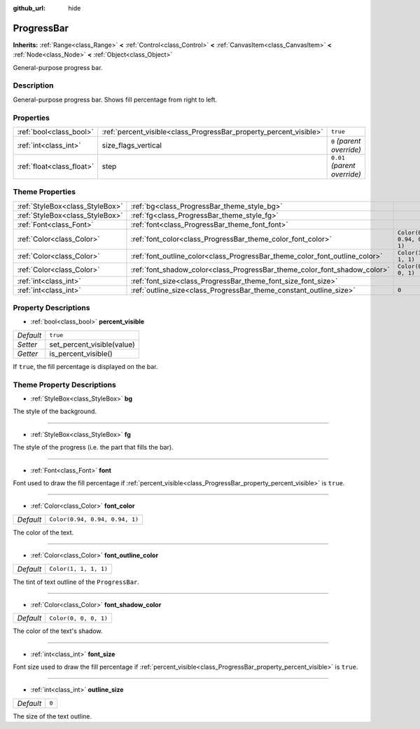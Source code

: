 :github_url: hide

.. Generated automatically by doc/tools/make_rst.py in Godot's source tree.
.. DO NOT EDIT THIS FILE, but the ProgressBar.xml source instead.
.. The source is found in doc/classes or modules/<name>/doc_classes.

.. _class_ProgressBar:

ProgressBar
===========

**Inherits:** :ref:`Range<class_Range>` **<** :ref:`Control<class_Control>` **<** :ref:`CanvasItem<class_CanvasItem>` **<** :ref:`Node<class_Node>` **<** :ref:`Object<class_Object>`

General-purpose progress bar.

Description
-----------

General-purpose progress bar. Shows fill percentage from right to left.

Properties
----------

+---------------------------+--------------------------------------------------------------------+------------------------------+
| :ref:`bool<class_bool>`   | :ref:`percent_visible<class_ProgressBar_property_percent_visible>` | ``true``                     |
+---------------------------+--------------------------------------------------------------------+------------------------------+
| :ref:`int<class_int>`     | size_flags_vertical                                                | ``0`` *(parent override)*    |
+---------------------------+--------------------------------------------------------------------+------------------------------+
| :ref:`float<class_float>` | step                                                               | ``0.01`` *(parent override)* |
+---------------------------+--------------------------------------------------------------------+------------------------------+

Theme Properties
----------------

+---------------------------------+-----------------------------------------------------------------------------+--------------------------------+
| :ref:`StyleBox<class_StyleBox>` | :ref:`bg<class_ProgressBar_theme_style_bg>`                                 |                                |
+---------------------------------+-----------------------------------------------------------------------------+--------------------------------+
| :ref:`StyleBox<class_StyleBox>` | :ref:`fg<class_ProgressBar_theme_style_fg>`                                 |                                |
+---------------------------------+-----------------------------------------------------------------------------+--------------------------------+
| :ref:`Font<class_Font>`         | :ref:`font<class_ProgressBar_theme_font_font>`                              |                                |
+---------------------------------+-----------------------------------------------------------------------------+--------------------------------+
| :ref:`Color<class_Color>`       | :ref:`font_color<class_ProgressBar_theme_color_font_color>`                 | ``Color(0.94, 0.94, 0.94, 1)`` |
+---------------------------------+-----------------------------------------------------------------------------+--------------------------------+
| :ref:`Color<class_Color>`       | :ref:`font_outline_color<class_ProgressBar_theme_color_font_outline_color>` | ``Color(1, 1, 1, 1)``          |
+---------------------------------+-----------------------------------------------------------------------------+--------------------------------+
| :ref:`Color<class_Color>`       | :ref:`font_shadow_color<class_ProgressBar_theme_color_font_shadow_color>`   | ``Color(0, 0, 0, 1)``          |
+---------------------------------+-----------------------------------------------------------------------------+--------------------------------+
| :ref:`int<class_int>`           | :ref:`font_size<class_ProgressBar_theme_font_size_font_size>`               |                                |
+---------------------------------+-----------------------------------------------------------------------------+--------------------------------+
| :ref:`int<class_int>`           | :ref:`outline_size<class_ProgressBar_theme_constant_outline_size>`          | ``0``                          |
+---------------------------------+-----------------------------------------------------------------------------+--------------------------------+

Property Descriptions
---------------------

.. _class_ProgressBar_property_percent_visible:

- :ref:`bool<class_bool>` **percent_visible**

+-----------+----------------------------+
| *Default* | ``true``                   |
+-----------+----------------------------+
| *Setter*  | set_percent_visible(value) |
+-----------+----------------------------+
| *Getter*  | is_percent_visible()       |
+-----------+----------------------------+

If ``true``, the fill percentage is displayed on the bar.

Theme Property Descriptions
---------------------------

.. _class_ProgressBar_theme_style_bg:

- :ref:`StyleBox<class_StyleBox>` **bg**

The style of the background.

----

.. _class_ProgressBar_theme_style_fg:

- :ref:`StyleBox<class_StyleBox>` **fg**

The style of the progress (i.e. the part that fills the bar).

----

.. _class_ProgressBar_theme_font_font:

- :ref:`Font<class_Font>` **font**

Font used to draw the fill percentage if :ref:`percent_visible<class_ProgressBar_property_percent_visible>` is ``true``.

----

.. _class_ProgressBar_theme_color_font_color:

- :ref:`Color<class_Color>` **font_color**

+-----------+--------------------------------+
| *Default* | ``Color(0.94, 0.94, 0.94, 1)`` |
+-----------+--------------------------------+

The color of the text.

----

.. _class_ProgressBar_theme_color_font_outline_color:

- :ref:`Color<class_Color>` **font_outline_color**

+-----------+-----------------------+
| *Default* | ``Color(1, 1, 1, 1)`` |
+-----------+-----------------------+

The tint of text outline of the ``ProgressBar``.

----

.. _class_ProgressBar_theme_color_font_shadow_color:

- :ref:`Color<class_Color>` **font_shadow_color**

+-----------+-----------------------+
| *Default* | ``Color(0, 0, 0, 1)`` |
+-----------+-----------------------+

The color of the text's shadow.

----

.. _class_ProgressBar_theme_font_size_font_size:

- :ref:`int<class_int>` **font_size**

Font size used to draw the fill percentage if :ref:`percent_visible<class_ProgressBar_property_percent_visible>` is ``true``.

----

.. _class_ProgressBar_theme_constant_outline_size:

- :ref:`int<class_int>` **outline_size**

+-----------+-------+
| *Default* | ``0`` |
+-----------+-------+

The size of the text outline.

.. |virtual| replace:: :abbr:`virtual (This method should typically be overridden by the user to have any effect.)`
.. |const| replace:: :abbr:`const (This method has no side effects. It doesn't modify any of the instance's member variables.)`
.. |vararg| replace:: :abbr:`vararg (This method accepts any number of arguments after the ones described here.)`
.. |constructor| replace:: :abbr:`constructor (This method is used to construct a type.)`
.. |static| replace:: :abbr:`static (This method doesn't need an instance to be called, so it can be called directly using the class name.)`
.. |operator| replace:: :abbr:`operator (This method describes a valid operator to use with this type as left-hand operand.)`
